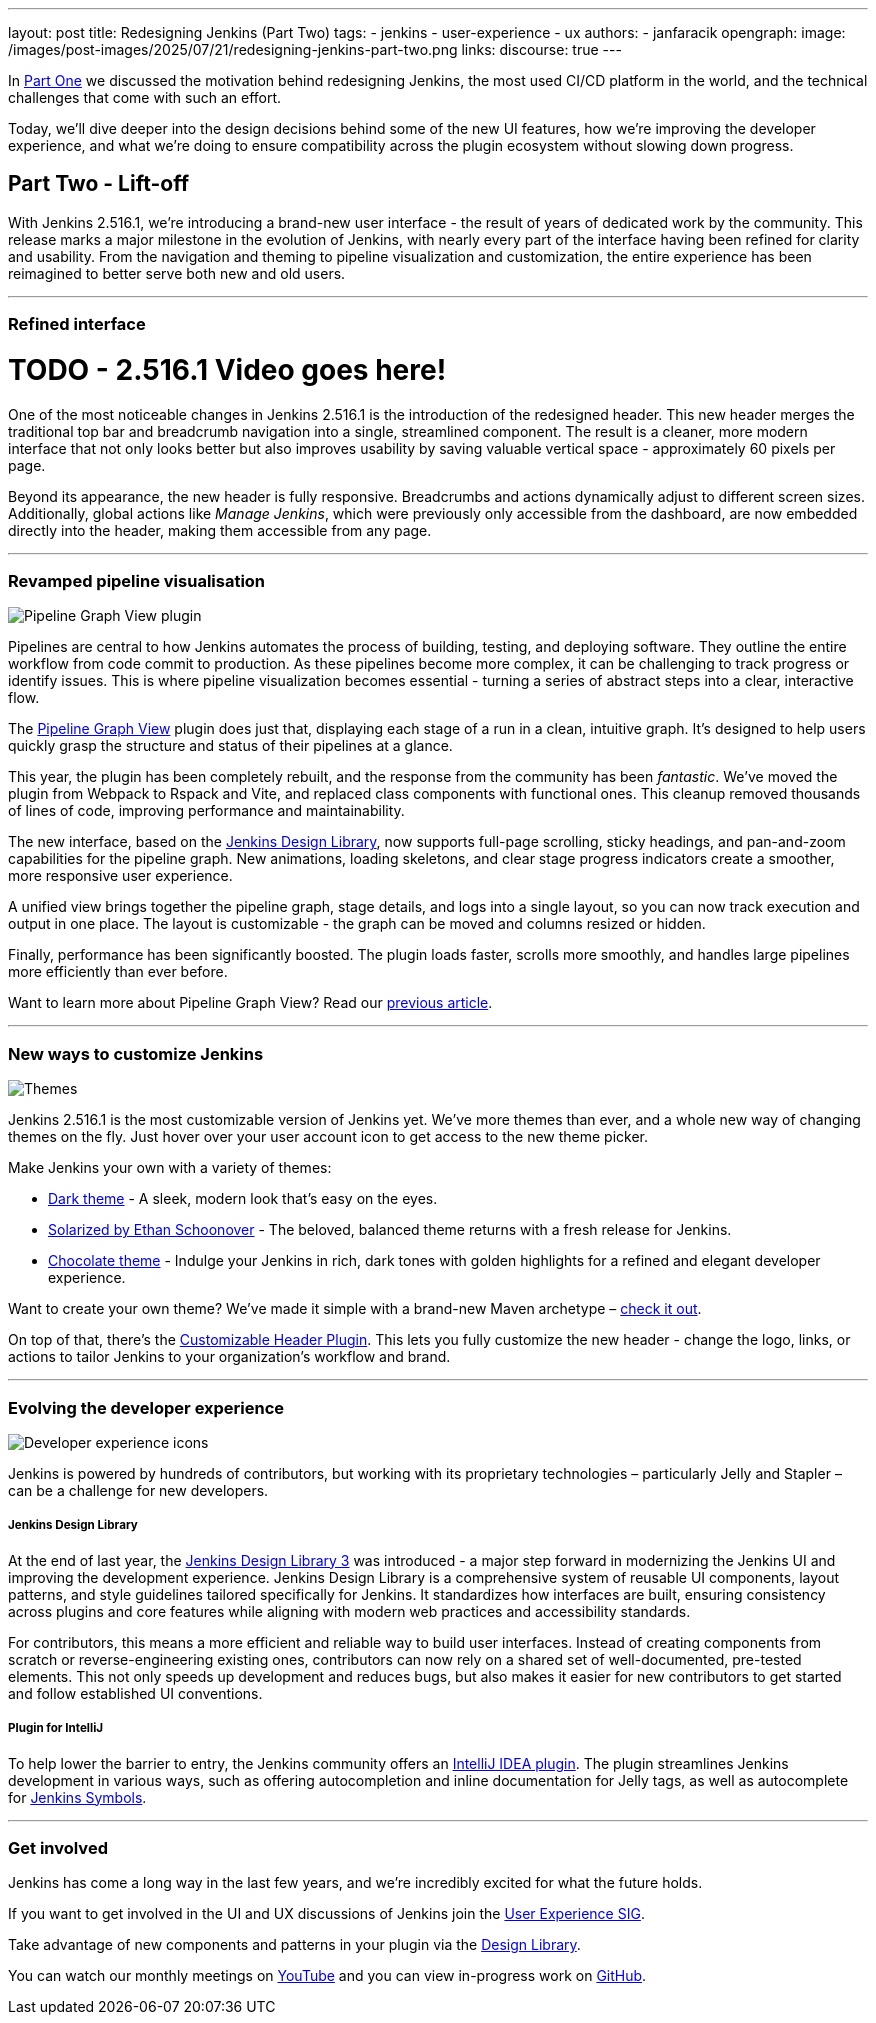 ---
layout: post
title: Redesigning Jenkins (Part Two)
tags:
- jenkins
- user-experience
- ux
authors:
- janfaracik
opengraph:
  image: /images/post-images/2025/07/21/redesigning-jenkins-part-two.png
links:
  discourse: true
---

++++
<div class="custom-block firstone">
    <div class="idk"></div>
    <div class="idk"></div>
    <div class="idk"></div>
    <div class="idk"></div>
    <div class="idk"></div>
</div>

<script>
(function () {
  const startDeg = [-12, -9, -8, -7, -6];
  const maxShift = -20;
  const expFactor = 0.5;
  const scrollSpeed = 0.004;
  const maxDelay = 100; // max scroll delay in px for the first layer

  const endDeg = startDeg.map(
    (s, i) => +(s + maxShift * Math.pow(expFactor, i)).toFixed(2)
  );

  const delay = startDeg.map(
    (_, i) => +(maxDelay * Math.pow(expFactor, i)).toFixed(2)
  );

  const diffs = startDeg.map((s, i) => Math.abs(endDeg[i] - s));
  const maxDiff = Math.max(...diffs);
  const lerp = (a, b, t) => a + (b - a) * t;

  function updateVars() {
    startDeg.forEach((start, i) => {
      const effectiveScroll = Math.max(window.scrollY - delay[i], 0);
      const base = effectiveScroll * scrollSpeed;
      const t = Math.min(base * (maxDiff / diffs[i]), 1);
      const rot = lerp(start, endDeg[i], t).toFixed(2);
      document.body.style.setProperty(`--masthead-rotation-${i + 1}`, `${rot}deg`);
    });
  }

  updateVars();
  window.addEventListener('scroll', updateVars, { passive: true });
})();
</script>
++++

In link:/blog/2025/03/26/design-post/[Part One] we discussed the motivation behind redesigning Jenkins,
the most used CI/CD platform in the world, and the technical challenges that come with such an effort.

Today, we’ll dive deeper into the design decisions behind some of the new UI features, how we’re improving the developer
experience, and what we’re doing to ensure compatibility across the plugin ecosystem without slowing down progress.

== Part Two - Lift-off

With Jenkins 2.516.1, we’re introducing a brand-new user interface - the result of years of dedicated work by the
community. This release marks a major milestone in the evolution of Jenkins, with nearly every part of the interface
having been refined for clarity and usability. From the navigation and theming to pipeline visualization
and customization, the entire experience has been reimagined to better serve both new and old users.

---

=== Refined interface

= TODO - 2.516.1 Video goes here!

One of the most noticeable changes in Jenkins 2.516.1 is the introduction of the redesigned header. This new header
merges the traditional top bar and breadcrumb navigation into a single, streamlined component. The result is a cleaner,
more modern interface that not only looks better but also improves usability by saving valuable vertical
space - approximately 60 pixels per page.

Beyond its appearance, the new header is fully responsive. Breadcrumbs and actions dynamically adjust to different
screen sizes. Additionally, global actions like _Manage Jenkins_, which were previously only accessible from the
dashboard, are now embedded directly into the header, making them accessible from any page.

---

=== Revamped pipeline visualisation

++++
<div class="custom-block">
    <img src="/images/post-images/2025/07/21/pipeline-graph-view.png" alt="Pipeline Graph View plugin" />
</div>
++++

Pipelines are central to how Jenkins automates the process of building, testing, and deploying software. They outline
the entire workflow from code commit to production. As these pipelines become more complex, it can be challenging to
track progress or identify issues. This is where pipeline visualization becomes essential - turning a series of
abstract steps into a clear, interactive flow.

The link:https://plugins.jenkins.io/pipeline-graph-view/[Pipeline Graph View] plugin does just that, displaying each
stage of a run in a clean, intuitive graph. It’s designed to help users quickly grasp the structure and status of their
pipelines at a glance.

This year, the plugin has been completely rebuilt, and the response from the community has been _fantastic_. We've moved
the plugin from Webpack to Rspack and Vite, and replaced class components with functional ones. This cleanup removed
thousands of lines of code, improving performance and maintainability.

The new interface, based on the link:https://weekly.ci.jenkins.io/design-library/[Jenkins Design Library], now supports
full-page scrolling, sticky headings, and pan-and-zoom capabilities for the pipeline graph. New animations, loading
skeletons, and clear stage progress indicators create a smoother, more responsive user experience.

A unified view brings together the pipeline graph, stage details, and logs into a single layout, so you can now track
execution and output in one place. The layout is customizable - the graph can be moved and columns resized or hidden.

Finally, performance has been significantly boosted. The plugin loads faster, scrolls more smoothly, and
handles large pipelines more efficiently than ever before.

Want to learn more about Pipeline Graph View? Read our link:/blog/2025/05/02/pipeline-graph-view/[previous article].

---

=== New ways to customize Jenkins

++++
<div class="custom-block">
    <img src="/images/post-images/2025/07/21/themes.png" alt="Themes" />
</div>
++++

Jenkins 2.516.1 is the most customizable version of Jenkins yet. We've more themes than ever, and a whole new way of
changing themes on the fly. Just hover over your user account icon to get access to the new theme picker.

Make Jenkins your own with a variety of themes:

* link:https://plugins.jenkins.io/dark-theme/[Dark theme] - A sleek, modern look that’s easy on the eyes.
* link:https://ethanschoonover.com/solarized/[Solarized by Ethan Schoonover] - The beloved, balanced theme returns with
a fresh release for Jenkins.
* link:https://plugins.jenkins.io/chocolate-theme/[Chocolate theme] - Indulge your Jenkins in rich, dark tones with
golden highlights for a refined and elegant developer experience.

Want to create your own theme? We’ve made it simple with a brand-new Maven archetype –
link:https://github.com/jenkinsci/archetypes[check it out].

On top of that, there’s the link:https://plugins.jenkins.io/customizable-header/[Customizable Header Plugin]. This
lets you fully customize the new header - change the logo, links, or actions to tailor Jenkins to your organization’s
workflow and brand.

---

=== Evolving the developer experience

++++
<div class="custom-block">
    <img src="/images/post-images/2025/07/21/design-library.png" alt="Developer experience icons" />
</div>
++++

Jenkins is powered by hundreds of contributors, but working with its proprietary technologies – particularly Jelly and
Stapler – can be a challenge for new developers.

===== Jenkins Design Library

At the end of last year, the link:https://weekly.ci.jenkins.io/design-library/[Jenkins Design Library 3] was
introduced - a major step forward in modernizing the Jenkins UI and improving the development experience. Jenkins Design
Library is a comprehensive system of reusable UI components, layout patterns, and style guidelines tailored
specifically for Jenkins. It standardizes how interfaces are built, ensuring consistency across plugins and core
features while aligning with modern web practices and accessibility standards.

For contributors, this means a more efficient and reliable way to build user interfaces. Instead of
creating components from scratch or reverse-engineering existing ones, contributors can now rely on a shared set of
well-documented, pre-tested elements. This not only speeds up development and reduces bugs, but also makes it easier
for new contributors to get started and follow established UI conventions.

===== Plugin for IntelliJ

To help lower the barrier to entry, the Jenkins community offers an
link:https://plugins.jetbrains.com/plugin/1885-jenkins-development-support[IntelliJ IDEA plugin]. The plugin streamlines
Jenkins development in various ways, such as offering autocompletion and inline documentation for Jelly tags, as well as
autocomplete for link:https://weekly.ci.jenkins.io/design-library/symbols/[Jenkins Symbols].

---

=== Get involved

Jenkins has come a long way in the last few years, and we're incredibly excited for what the future holds.

If you want to get involved in the UI and UX discussions of Jenkins join the link:/sigs/ux[User Experience SIG].

Take advantage of new components and patterns in your plugin via the link:https://weekly.ci.jenkins.io/design-library/[Design Library].

You can watch our monthly meetings on link:https://www.youtube.com/playlist?list=PLN7ajX_VdyaOnsIIsZHsv_fM9QhOcajWe[YouTube] and you can view in-progress work on link:https://github.com/jenkinsci/jenkins/pulls?q=is%3Apr+is%3Aopen+label%3Aweb-ui[GitHub].
